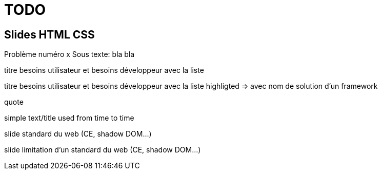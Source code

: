 = TODO

== Slides HTML CSS

[slide=todo-problem]
Problème numéro x
Sous texte: bla bla

[slide=todo-needs]
titre besoins utilisateur et besoins développeur
avec la liste

[slide=todo-needs-solution]
titre besoins utilisateur et besoins développeur
avec la liste highligted
=> avec nom de solution d'un framework

[slide=todo-quote]
quote

[slide=todo-text]
simple text/title used from time to time

[slide=todo-css]
slide standard du web (CE, shadow DOM...)

[slide=wc-limits]
slide limitation d'un standard du web (CE, shadow DOM...)
